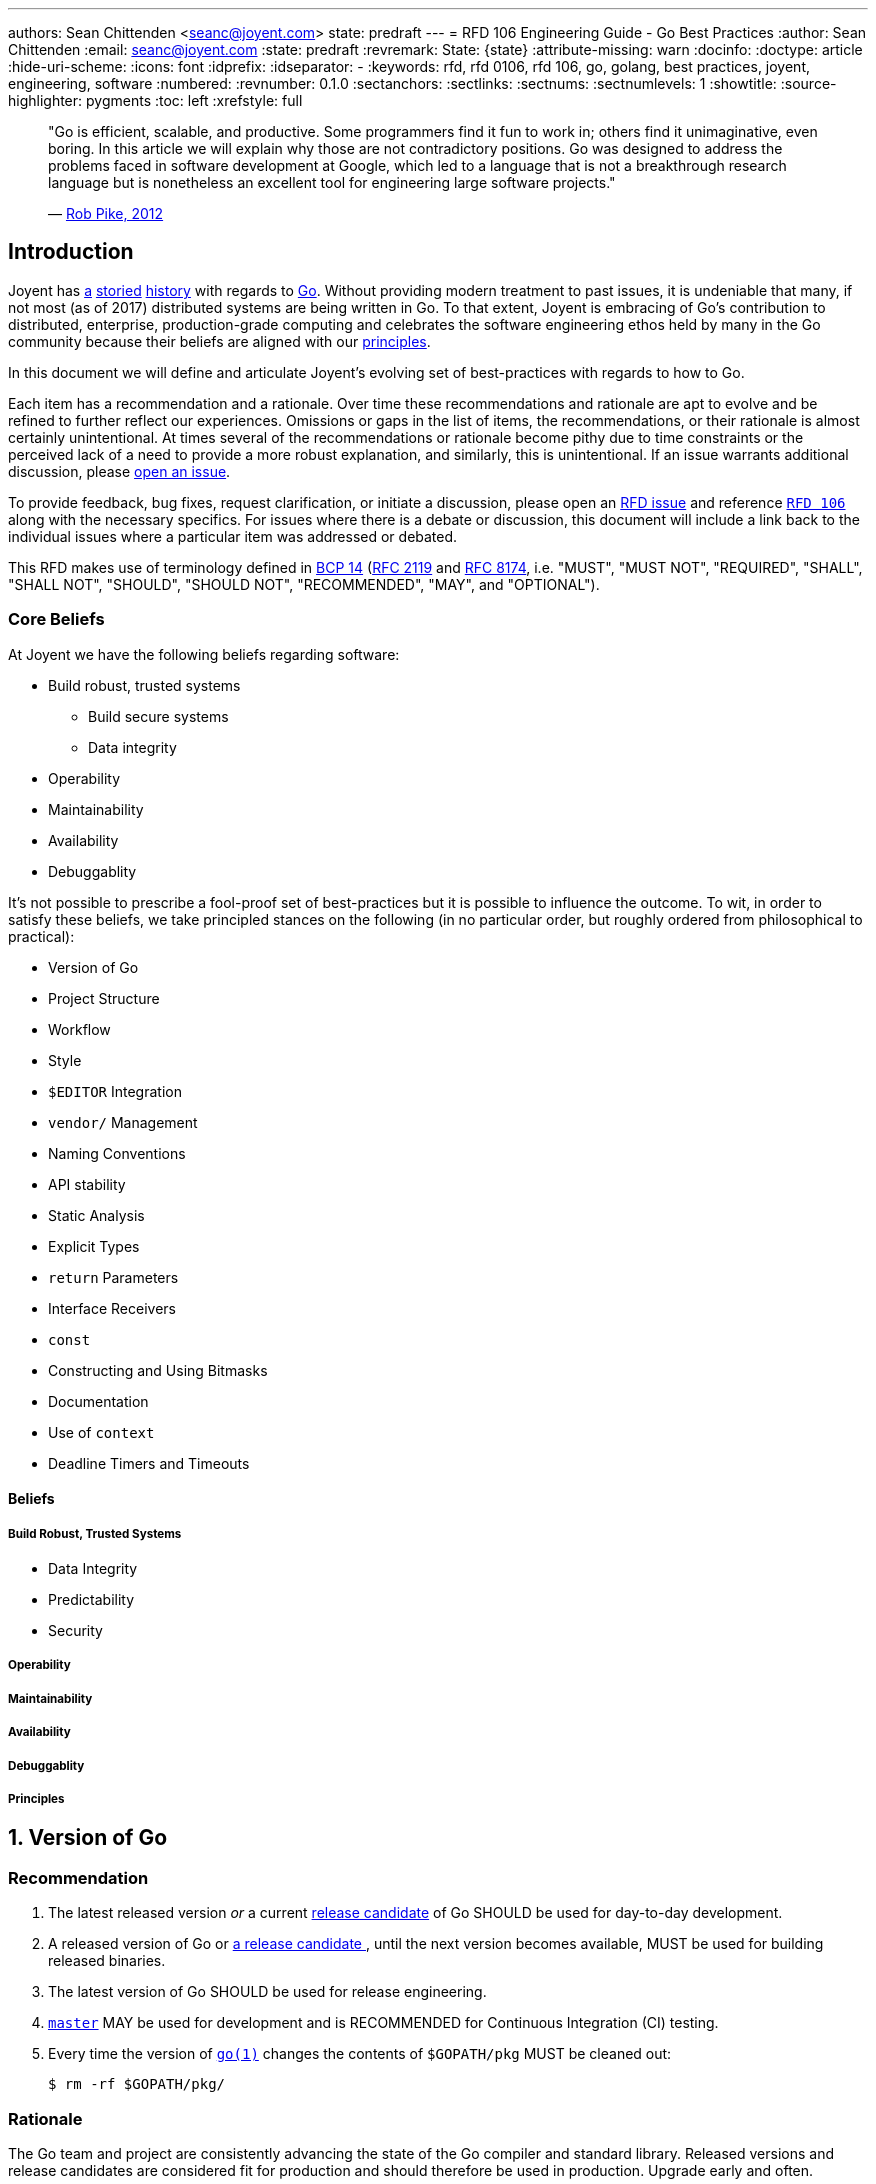 ---
authors: Sean Chittenden <seanc@joyent.com>
state: predraft
---
= RFD 106 Engineering Guide - Go Best Practices
:author: Sean Chittenden
:email: seanc@joyent.com
:state: predraft
:revremark: State: {state}
:attribute-missing: warn
:docinfo:
:doctype: article
:hide-uri-scheme:
:icons: font
:idprefix:
:idseparator: -
:keywords: rfd, rfd 0106, rfd 106, go, golang, best practices, joyent, engineering, software
:numbered:
:revnumber: 0.1.0
:sectanchors:
:sectlinks:
:sectnums:
:sectnumlevels: 1
:showtitle:
:source-highlighter: pygments
:toc: left
:xrefstyle: full
ifdef::env-github[]
:tip-caption: :bulb:
:note-caption: :information_source:
:important-caption: :heavy_exclamation_mark:
:caution-caption: :fire:
:warning-caption: :warning:
endif::[]

////
    This Source Code Form is subject to the terms of the Mozilla Public
    License, v. 2.0. If a copy of the MPL was not distributed with this
    file, You can obtain one at http://mozilla.org/MPL/2.0/.

    Copyright 2017 Joyent, Inc.
////

////
BEGIN: reused attributes.

These attributes can be used throughout the document.  In order to create a
monospace link, the attribute must be wrapped in backticks (e.g. `{gofmt-1}`).

NOTE(seanc@): If a future reviewer figures out a better way of doing this so
that the monospace formatting can be encoded at the attribute definition, please
let me know how to do this.  Ideally it would be possible to do something like:

  :gofmt-1: {gofmt-1-url}[`{gofmt-1-name}`]

and the caller, {gofmt-1}, wouldn't need to be wrapped in backticks.
////

:dep-1-url: https://github.com/golang/dep
:dep-1-name: dep(1)
:dep-1: {dep-1-url}[{dep-1-name}]
:go-1-url: https://golang.org/cmd/go/
:go-1: {go-1-url}[go(1)]
:godoc-1-url: https://golang.org/cmd/godoc/
:godoc-1-name: godoc(1)
:godoc-1: {godoc-1-url}[{godoc-1-name}]
:gofmt-1-url: https://golang.org/cmd/gofmt/
:gofmt-1-name: gofmt(1)
:gofmt-1: {gofmt-1-url}[{gofmt-1-name}]
:goimports-1-url: https://godoc.org/golang.org/x/tools/cmd/goimports
:goimports-1-name: goimports(1)
:goimports-1: {goimports-1-url}[{goimports-1-name}]
:gometalinter-1-name: gometalinter(1)
:gometalinter-1-url: https://github.com/alecthomas/gometalinter
:gometalinter-1: {gometalinter-1-url}[{gometalinter-1-name}]
:gomvpkg-1-name: gomvpkg(1)
:gomvpkg-1-url: https://godoc.org/golang.org/x/tools/cmd/gomvpkg
:gomvpkg-1: {gomvpkg-1-url}[{gomvpkg-1-name}]
:gorename-1-name: gorename(1)
:gorename-1-url: https://godoc.org/golang.org/x/tools/cmd/gorename
:gorename-1: {gorename-1-url}[{gorename-1-name}]
:go-lang-url: https://golang.org/[Go]
:go-lang: {go-lang-url}[Go]
:grpc-name: gRPC
:grpc-url: https://grpc.io/
:grpc: {grpc-url}[{grpc-name}]
:guru-using-url: https://golang.org/s/using-guru
:guru-1-url: https://golang.org/x/tools/cmd/guru
:guru-1-name: guru(1)
:guru-1: {guru-1-url}[{guru-1-name}]

////
END: reused attributes
////

:sectnums!:

________________________________________________________________________________
"Go is efficient, scalable, and productive. Some programmers find it fun to work
in; others find it unimaginative, even boring. In this article we will explain
why those are not contradictory positions. Go was designed to address the
problems faced in software development at Google, which led to a language that
is not a breakthrough research language but is nonetheless an excellent tool for
engineering large software projects."

— https://talks.golang.org/2012/splash.article[Rob Pike, 2012]
________________________________________________________________________________

[[introduction]]
== Introduction

Joyent has http://dtrace.org/blogs/wesolows/2014/12/29/fin/[a]
http://dtrace.org/blogs/wesolows/2014/12/29/golang-is-trash/[storied]
https://golang.org/pkg/net/#hdr-Name_Resolution[history] with regards to
https://github.com/golang/go/issues/20603[Go]. Without providing modern
treatment to past issues, it is undeniable that many, if not most (as of
2017) distributed systems are being written in Go. To that extent,
Joyent is embracing of Go's contribution to distributed, enterprise,
production-grade computing and celebrates the software engineering ethos held by
many in the Go community because their beliefs are aligned with our
https://gist.github.com/davepacheco/1878bad488053093348d9ec9967f5b06[principles].

In this document we will define and articulate Joyent's evolving set of
best-practices with regards to how to Go.

Each item has a recommendation and a rationale.  Over time these recommendations
and rationale are apt to evolve and be refined to further reflect our
experiences.  Omissions or gaps in the list of items, the recommendations, or
their rationale is almost certainly unintentional.  At times several of the
recommendations or rationale become pithy due to time constraints or the
perceived lack of a need to provide a more robust explanation, and similarly,
this is unintentional.  If an issue warrants additional discussion, please
<<contributing,open an issue>>.

[[contributing]]To provide feedback, bug fixes, request clarification, or
initiate a discussion, please open an
https://github.com/joyent/rfd/issues/new[RFD issue] and reference
https://github.com/joyent/rfd/tree/master/rfd/0106[`RFD 106`] along with the
necessary specifics.  For issues where there is a debate or discussion, this
document will include a link back to the individual issues where a particular
item was addressed or debated.

This RFD makes use of terminology defined in
https://www.rfc-editor.org/info/bcp14[BCP 14]
(https://www.rfc-editor.org/rfc/rfc2119.txt[RFC 2119] and
https://www.rfc-editor.org/rfc/rfc8174.txt[RFC 8174],
i.e.  "MUST", "MUST NOT", "REQUIRED", "SHALL", "SHALL NOT", "SHOULD", "SHOULD
NOT", "RECOMMENDED", "MAY", and "OPTIONAL").

[[core-beliefs]]
=== Core Beliefs

At Joyent we have the following beliefs regarding software:

* Build robust, trusted systems
** Build secure systems
** Data integrity
* Operability
* Maintainability
* Availability
* Debuggablity

////
Add a blurb on Go's (alpha-sorted list):
* Aproachability
* Availability
* Compatibility
* Debugability
* Expressiveness
* Extensibility
* Interoperability
* Integrity
* Operability
* Maintainability
* Performance
* Portability
* Robustness
* Security
* Stability
* Velocity
////

It's not possible to prescribe a fool-proof set of best-practices but it is
possible to influence the outcome. To wit, in order to satisfy these beliefs, we
take principled stances on the following (in no particular order, but roughly
ordered from philosophical to practical):

* Version of Go
* Project Structure
* Workflow
* Style
* `$EDITOR` Integration
* `vendor/` Management
* Naming Conventions
* API stability
* Static Analysis
* Explicit Types
* `return` Parameters
* Interface Receivers
* `const`
* Constructing and Using Bitmasks
* Documentation
* Use of `context`
* Deadline Timers and Timeouts

////
NOTE: the following haven't been written yet but are on the agenda to
write. Feel free to request more.

 * Error Handling
 * Logging
 * Testing
 * ``defer``
 * Transactions
 * CLI flags and arg parsing
 * Environment variables
 * Tracing
 * Metrics
 * Cluster Schedulers
 * 12-Factor Applications
 * Secrets and Secrets Management
 * ``map`` and ``array`` Initialization
 * Immutable Applications
 * Mutexes
 * ``sync.Atomic``
 * Use of ``interface{}``
 * Type Assertions
 * Behavior vs Data (``interface`` vs ``interface{}``)
 * Build Tags
 * IO
 * TLS
 * gRPC
 * JSON Handling
 * JSON and JSON5
   is ezjson case sensitive?
 * PostgreSQL
 * Using external software
   * License check
   * Read the documentation (e.g. == vs .Equal())
 * pprof
 * Agent
 * Use of verbs when calling Formatters
 * Object Composition
 * Thread Worker Pools
 * Appropriate use of ``chan``
 * Use of `cgo`
 * Use of Go tooling
 * Productivity
 * Recommended Reading and References
////

[[beliefs]]
==== Beliefs

[[build-robust-trusted-systems]]
===== Build Robust, Trusted Systems

* Data Integrity
* Predictability
* Security

[[operability]]
===== Operability

[[maintainability]]
===== Maintainability

[[availability]]
===== Availability

[[debuggablity]]
===== Debuggablity

[[principles]]
===== Principles

:sectnums:

[[version-of-go,reftext=go-version]]
== Version of Go

[discrete]
=== Recommendation

1. The latest released version _or_ a current
   https://twitter.com/bradfitz/status/889898218573766656[release candidate] of
   Go SHOULD be used for day-to-day development.
2. A released version of Go or https://www.youtube.com/watch?v=OuT8YYAOOVI[a
   release candidate ], until the next version becomes available, MUST be used
   for building released binaries.
3. The latest version of Go SHOULD be used for release engineering.
4. https://github.com/golang/go/tree/master[`master`] MAY be used for
   development and is RECOMMENDED for ((Continuous Integration)) (CI) testing.
5. Every time the version of `{go-1}` changes the contents of `$GOPATH/pkg` MUST
   be cleaned out:
+
[source,shell]
----
$ rm -rf $GOPATH/pkg/
----

[discrete]
=== Rationale

The Go team and project are consistently advancing the state of the Go compiler
and standard library.  Released versions and release candidates are considered
fit for production and should therefore be used in production.  Upgrade early
and often.

When release candidates are available, they should be used until the next
finalized release is made available.

The Go team and contributors have a good track record of advancing the state of
the compiler in terms of stability and performance.  Tendencies toward risk
aversion frequently have a higher cost (e.g. security, correctness, performance,
or stability) than absorbing the cost of any incremental upgrade.

Use of https://github.com/golang/go/tree/master[`master`] is not peril free,
however it is good way of staying current and doesn't cause much grief during
development, but frequently does improve both correctness and quality.

The version of `{go-1}` is tightly coupled to the cached object files in
`$GOPATH/pkg` and there is no stability contract.  Cleaning out `$GOPATH/pkg`
periodically is an ounce of prevention whose tiny cost is worth more than the
pound of debugging.footnoteref:[gopath-tmp,While not an official recommendation,
one could easily be forgiven for symlinking `$GOPATH/pkg` to someplace in `/tmp/`
in order to take advantage of the automatic pruning of old `.a` files that
happens periodically and after every reboot on many *NIX platforms (including
macOS).]

[[project-structure,reftext=project-structure]]
Project Structure
-----------------

[discrete]
=== Recommendation

1. `$GOPATH` SHOULD be set to `$HOME/go` and SHOULD be incorporated into your
   shell's environment.
2. All development SHOULD be done within `$GOPATH/src`.
3. `$GOPATH/bin` SHOULD be part of `PATH` and before `/usr/local` or
   `/opt/local` (i.e. before system or package manager managed binaries).
+
-------------------------------
$ export GOPATH=$HOME/go
$ export PATH=$GOPATH/bin:$PATH
-------------------------------
4. Where appropriate, it is RECOMMENDED to make use of monolithic repositories
   (mono-repo).
5. Publicly consumable libraries or programs SHOULD be pushed to a distinct
   canonical public location and automatically synchronized to the internal
   codebase.

[discrete]
=== Rationale

Starting in Go 1.8, `{go-1}` defaulted to `$HOME/go` as its default `GOPATH`.  It
is not strictly necessary to set `GOPATH`, however it is still advised to make
this implicit default explicit.
https://github.com/mailru/easyjson/pull/132[Many] tools or pieces of software
test for the environment variable `GOPATH` instead of using using `go env
GOPATH`.

In Go 1.8, the Go project defaulted to `$HOME/go` as the default value for
`$GOPATH`. Use of one-workspace per project is counter-productive and
establishes a workflow that is orthogonal to the ethos of the prevailing Go
ecosystem. This isn't to say there are times where this is necessary
(i.e. clean-room verification or maintenance of `vendor/`), but the default
practice SHOULD be to work inside of a single `$GOPATH` workspace
footnote:[Tools similar to https://bazel.build/[bazel] could influence this
recommendation in the future however there are no plans to augment the workflow
presented by the `{go-1}` tool.].

Go's tooling makes it especially productive to move all libraries and programs
into the same codebase so that refactoring can commence in atomic units of
work. In particular, making sweeping changes via `{gofmt-1}` `-r` is easy to
accomplish in a single repository and commit. Breaking apart individual
libraries into discrete repositories fragments the codebase with no isolation
guarantees that Version Control System (VCS) doesn't already provide. Contrast
that with having all libraries and programs in the same codebase, it is now
possible to move the entire codebase forward in an atomic transaction
footnote:[Monorepos can be justified by either their productivity gains, by
https://en.wikipedia.org/wiki/Parkinson%27s_law[Parkinson's law], or by blurring
blurring the natural organizational lines stemming from
https://en.wikipedia.org/wiki/Conway%27s_law[Conway's law] by embracing the
egalitarian nature of software.]. Additional arguments in support of monorepos
include:

* https://npf.io/2017/03/3.5yrs-500k-lines-of-go/[3.5 Years, 500k Lines
of Go (Part 1)]
* https://blog.gopheracademy.com/advent-2015/go-in-a-monorepo/[Go in a
Monorepo]
* https://hackernoon.com/basic-monorepo-design-in-go-e9ba1cb8e4e6[Basic
Project Design in Go]
*
https://medium.com/wattpad-engineering/building-and-testing-go-apps-monorepo-speed-9e9ca4978e19[Building
and testing Go apps + monorepo + speed]
*
https://medium.com/@LucasVieiraDev/dependencies-in-golang-projects-f46a11fef832[Dependencies
in Golang projects]
* http://pliutau.com/pros_and_cons_golang_in_monorepo/[Pros and Cons:
Golang in a Monorepo]

Publicly reusable components, however, SHOULD be discretely usable.

[[workflow,reftext=workflow]]
Workflow
--------

[discrete]
=== Recommendation

Engineer workflow changes based on whether or not you have write-privileges to
the target repository.

[[workflow-github-like]]

If you HAVE write access to a repository and it is Github-like:

1. Checkout the repository:
+
[source,shell]
-------------------------------------------
$ go get -d my.git.server/my_org/my_project
-------------------------------------------
2. Create a branch for your change:
+
[source,shell]
------------------------------------------------
$ cd $GOPATH/src/my.git.server/my_org/my_project
$ git checkout -b my-branch-name
------------------------------------------------
3. Commit your change(s):
+
[source,shell]
------------
$ git commit
------------
4. Push your change to `origin`:
+
[source,shell]
-----------------------------------
$ git push -u origin my-branch-name
-----------------------------------
5. Submit a Pull Request (PR).
6. You SHOULD obtain a review. For all changes deemed to be trivial this is not
   necessary, however the change MUST be made through a PR in order to to aid in
   a quick backout commit.
7. Automated regression tests MUST complete and pass.
8. If the velocity of change for the repository is low enough, a `CHANGELOG`
   entry for the project SHOULD be committed to the PR as the final step before
   merging the PR. If the velocity of the repository is too high, the
   `CHANGELOG` entry for the project MAY be added after the PR has been merged.
9. Merge the PR. If the history of the PR is messy with unhelpful commits
   (e.g. "fix typo", "update test"), perform a squash merge with a detailed,
   high-quality commit message that has been approved by the rest of the
   team. Detail that can't be expressed in the commit message should be outlined
   in code comments.
10. Pull the latest changes:
+
-----------------------------------------------
$ git checkout master && git pull origin master
-----------------------------------------------
11. Delete your local branch:
+
------------------------------
$ git branch -d my-branch-name
------------------------------
12. Delete your branch from the server (e.g. `my-branch-name`).

[[workflow-github-like-fork]]

If you do NOT HAVE write access to a repository the workflow is largely the same
except you MUST create a fork of the repository:

1. Checkout the original repository:
+
[source,shell]
----------------------------------------------
$ go get -d -v my.git.server/my_org/my_project
----------------------------------------------
2. Fork the upstream repository to your individual user account.
3. Add the remote for your repository:
+
[source,shell]
----------------------------------------------------
$ cd $GOPATH/src/my.git.server/my_org/my_project
$ git remote add me my.git.server/my_user/my_project
----------------------------------------------------
4. Create a branch for your change:
+
[source,shell]
--------------------------------
$ git checkout -b my-branch-name
--------------------------------
5. Commit your change(s)
6. Push your change to `me`:
+
[source,shell]
-------------------------------
$ git push -u me my-branch-name
-------------------------------
7. A `CHANGELOG` entry SHOULD be incorporated into the PR unless the upstream
   project will write the `CHANGELOG` entry for you.
8. Submit a Pull Request (PR).
9. Wait for the upstream provider to merge your PR.
10. Pull the latest changes:
+
[source,shell]
------------------------
$ git checkout master
$ git pull origin master
------------------------
11. Delete your local branch:
+
[source,shell]
------------------------------
$ git branch -d my-branch-name
------------------------------

[[workflow-package-path]]
[IMPORTANT]
====
Work MUST be completed within the same directory as the upstream source and not
the path to your fork of an upstream module (i.e.  CORRECT:
`$GOPATH/src/my.git.server/upstream_org/my_project` WRONG:
`$GOPATH/src/my.git.server/my_user/my_project`).  Instead use the path of your
upstream source, but use a different `git remote` URL.
====

[[workflow-gerrit]]

If you HAVE write access to a repository and it is Gerrit:

1. Checkout the repository:
+
[source,shell]
-----------------------------------------------------------------------
$ git clone --origin gerrit https://my.git.server/my_org/my_project.git
-----------------------------------------------------------------------
2. Create a branch for your change:
+
[source,shell]
--------------------------------
$ git checkout -b my-branch-name
--------------------------------
3. Commit your change(s):
+
[source,shell]
------------
$ git commit
------------
4. Push your change to `origin`:
+
[source,shell]
--------------------------------------
$ git push gerrit HEAD:refs/for/master
--------------------------------------
5. You MUST obtain a review.
6. Automated regression tests MUST complete and pass.
7. A `CHANGELOG` entry MUST be committed to the PR as the final step before
   merging the PR.
8. Merge the PR. If the history of the PR is messy with unhelpful commits
   (e.g. "fix typo", "update test"), perform a squash merge with a detailed,
   high-quality commit message that has been approved by the rest of the
   team. Detail that can't be expressed in the commit message should be
   outlined in code comments.
9. Pull the latest changes:
+
[source,shell]
------------------------
$ git checkout master
$ git pull origin master
------------------------
10. Delete your local branch:
+
[source,shell]
------------------------------
$ git branch -d my-branch-name
------------------------------

[[style,reftext=style]]
Style
-----

[discrete]
=== Recommendation

1. All code MUST pass through `{gofmt-1}`. `{gofmt-1}` SHOULD be executed with
   the `-s` flag.
2. Lines SHOULD wrap at 80 characters.

[discrete]
=== Rationale

The particular brand of https://blog.golang.org/go-fmt-your-code[tribal fascism
that extends from `{gofmt-1-name}`] increases the overall productivity of the
entire Go community by creating a single dialect of Go that is universal across
projects, teams, and organizations. Being able to drop into any arbitrary Go
project, regardless of the copyright, and be able to understand the codebase
quickly is a universal boon.

The only observable consequence to adhering to `{gofmt-1}`'s set of style norms
is the cost of shedding the sentimental attachment to a preference for "my way
of doing things". Developing a personal or project-wide coding style takes
discipline to adhere to, an understanding of the style guide's rules (including
their rationale), and an eagle-eye to enforce. Investment in such skills and the
pride attached to that skill-set is near-zero in the Go community. Shedding
personal preference - justified or not - in favor of a prescribed doctrine is a
tangible hurdle to overcome.

[NOTE]
====
The computing industry has been well served by project-wide style
guidelines in part because this created a sufficiently high barrier to entry
which acted as a litmus-test to ensure tribal norms were understood and
communicated to new members of the tribe. With many of the original industrial
programming languages being riddled with undefined behavior (e.g. C or C++),
style guides helped communities of engineers ship more reliable code and with
fewer bugs because project-wide idioms had a tendency to be put in place for a
reason.

Even before `{go-1}` adopted `{gofmt-1}` to enforce Go's single-style guideline,
`ident(1)` existed as a crude tool for enforcing style (crude to the point that
`ident(1)` was eschewed because it was unable to perform at the levels required
for a developer tool). In no way should `clang-format(1)` or `clang-tidy(1)` be
lumped into the same league of correctness as `ident(1)` because
`clang-format(1)` and `clang-tidy(1)` footnote:[`clang-format(1)` SHOULD be
considered for C and C++ codebases alike.
https://www.youtube.com/watch?v=s7JmdCfI__c[clang-format - Automatic formatting
for CXX] and https://www.youtube.com/watch?v=cX_GhJ6BuWI&t=1605[code::dive 2016
conference – Chandler Carruth – Making CXX easier, faster and safer (part 1)].
] recreate the AST before rewriting code (vs the brute-force text-level
tokenization performed by most `ident(1)` implementations).



The value and merit of individual or project preferences with regards to the
artistry stemming from style guides has been eclipsed by the value generated
from participating in the open, code-sharing world of the Go Open Source
ecosystem. Go came into the world with a lack of legacy, fragmentation, or
tribalism and has largely remained an unfragmented community in large part due
to its fungability of both Go developers and code that can be readily shared
across either projects or organizations.
====

`{gofmt-1}` SHOULD be used in place of the `{go-1}` tool's `fmt` command
because:

1. `{gofmt-1}` supports the `-s` flag to
   https://golang.org/cmd/gofmt/#hdr-The_simplify_command[simplify code where
   possible].
2. `go fmt` calls `{gofmt-1}`:
   https://github.com/golang/go/blob/af2ac47/src/cmd/go/internal/fmtcmd/fmt.go#L42-L71[src/cmd/go/internal/fmtcmd/fmt.go
   L42-L71]
3. `{gofmt-1}` supports programmatic rewriting of the code base via the `-r`
   flag.
4. Code SHOULD be fungible. Go's simple syntax, emphasis on readability, and
   "side-effect"-free code largely make this a reality.

Additional rationale is included in
https://talks.golang.org/2015/gofmt-en.slide[Robert Griesemer's talk on The
Cultural Evolution of gofmt].

[[developer-tools]]
== Developer Tools

[discrete]
=== Recommendation

The following tools are RECOMMENDED for development:

1. `{goimports-1}`:
+
[source,shell]
----
$ go get -u golang.org/x/tools/cmd/goimports
----
2. `{guru-1}`:
+
[source,shell]
----
$ go get -u golang.org/x/tools/cmd/guru
----
3. `{godoc-1}`:
+
[source,shell]
----
$ go get -u golang.org/x/tools/cmd/godoc
----
4. `{gorename-1}`:
+
[source,shell]
----
$ go get -u golang.org/x/tools/cmd/gorename
----
5. `{gomvpkg-1}`:
+
[source,shell]
----
$ go get -u golang.org/x/tools/cmd/gomvpkg
----

[discrete]
=== Rationale

[discrete]
==== `{goimports-1-name}`

Manually maintaining https://golang.org/ref/spec#Import_declarations[`import`
declarations] is a tedious waste of time.  `{goimports-1}` gets this right 99% of
the time and increases productivity significantly once integrated into your
`$EDITOR`.  `{goimports-1}` does periodically get the package wrong when there
is ambiguity, but with a nudge in the right direction it doesn't go off the
rails again for a particular source file.

[discrete,]
==== `{guru-1-name}` [[guru-rationale]]

`{guru-1}` SHOULD be integrated into your `$EDITOR` because it enables quick,
authoritative traversal of codebases.  `{guru-1}` is a huge productivity bump
and can't have enough good things said about it.  Watch
https://www.youtube.com/watch?v=ak97oH0D6fI[Navigating Unfamiliar Code with the
Go Guru] and read {guru-using-url}[Using Go Guru: an editor-integrated tool for
navigating Go code].  Spiritually `{guru-1}` could probably attribute a material
portion of its inspiration with https://en.wikipedia.org/wiki/Ctags[`ctags(1)`],
 https://en.wikipedia.org/wiki/Cscope[`cscope(1)`], and
 https://en.wikipedia.org/wiki/LXR_Cross_Referencer[LXR], however `{guru-1}` is
much more sophisticated.

The list of ``{guru-1}``s functionality includes (as of July 2017, and taken
from {guru-1-url}):

.Identifier Queries
`what`::
+
[quote]
____
The `what` query describes the current source position as rapidly as possible.
It is not intended to be invoked directly by the user, but it allows editors to
provide immediate feedback in the UI whenever the cursor position changes.  It
can be used to highlight all identifiers that are equivalent to current one.
____
`definition`::
+
[quote]
____
The `definition` query finds the declaration of the selected identifier.  In
some editors, it may jump the cursor directly to that location.
____
`referrers`::
+
[quote]
____
The `referrers` query finds references to the selected identifier, scanning all
necessary packages within the workspace.
____
`freevars`::
+
[quote]
____
The `freevars` query enumerates the free variables of the selection.  "Free
variables" is a technical term meaning the set of variables that are referenced
but not defined within the selection, or loosely speaking, its inputs.
____

.Type Queries
`describe`::
+
[quote]
____
The `describe` query shows various properties of the selected syntax: its
syntactic kind, the type of an expression, the value of a constant expression,
the size, alignment, method set, and interfaces of a type, the declaration of an
identifier, and so on.  You may `describe` almost any piece of syntax, and
`{guru-1}` will print all the useful information it can.
____
`implements`::
+
[quote]
____
The `implements` query shows interfaces that are implemented by the selected
type and, if the selected type is itself an interface, the set of concrete types
that implement it.  An implements query on a value reports the same information
about the expression’s type.  An `implements` query on a method shows the set of
abstract or concrete methods that are related to it.
____

.Call Graph Queries
`callees`::
+
[quote]
____
The `callees` query shows the possible call targets of the selected function
call site.  The cursor or selection must be within a function call expression;
the selection need not be exact.
____
`callers`::
+
[quote]
____
The `callers` query shows the possible callers of the function containing the
selection.
____
`callstack`::
+
[quote]
____
The callstack query shows an arbitrary path from the root of the call graph to
the function containing the selection.  This may be useful to understand how the
function is reached in a given program.
____

.Alias Queries
`pointsto`::
+
[quote]
____
The `pointsto` query shows the set of possible objects to which a pointer may
point.  It also works for other reference types, like slices, functions, maps,
and channels.
____
`whicherrs`::
+
[quote]
____
The `whicherrs` query reports the set of possible constants, global variables,
and concrete types that may appear in a value of type error.  This information
may be useful when handling errors to ensure all the important cases have been
dealt with.
____
`peers`::
+
[quote]
____
The `peers` query shows the set of possible sends/receives on the channel
operand of the selected send or receive operation; the selection must be a `+++<-+++`
token.
____

[discrete]
==== `{godoc-1-name}`

`{godoc-1}` SHOULD be installed in order to have quick access to formatted
documentation.  Before committing a new body of work, the documentation for the
package should be inspected.  A strong cofactor in determining the reusable
value of software is its documentation (see also:
https://en.wikipedia.org/wiki/Network_effect[network effect]).

[discrete]
==== `{gorename-1-name}` and `{gomvpkg-1-name}`

`{gorename-1}` SHOULD be used for renaming package, function, and method members
(i.e. `const`, `func`, `var`, and `type`).

While less commonly needed, `{gomvpkg-1}` SHOULD be used when moving packages
around because it updates the necessary `import` declarations in a given scope.


[[editor-integration]]
== `$EDITOR` Integration

[discrete]
=== Recommendation [[editor-integration-recommendation]]

This section is NOT making a recommendation regarding any particular
`$EDITOR`.footnote:[See https://www.xkcd.com/378/[Real Programmers]
https://xkcd.com/1823/[Hottest Editors]] This section is, however making a
strong recommendation that your `$EDITOR` include the following interrogations in
order to aid in maximal productivity:

1. `{goimports-1}` is SHOULD be added as a save hook. `$EDITOR` instructions are
   found at: https://godoc.org/golang.org/x/tools/cmd/goimports[].
2. `{guru-1}` SHOULD be integrated into your `$EDITOR` as a plugin. Binding
   "jump-to-definition" to an easy-to-access keybinding is strongly
   RECOMMENDED. Instructions can be found at
   {guru-using-url}[{guru-using-url}].  See <<guru-rationale,`{guru-1-name}`
   rationale>>.
3. `{gorename-1}` SHOULD be integrated into your `$EDITOR` as a plugin
   (instructions for
   https://github.com/dominikh/go-mode.el/blob/master/go-rename.el#L13-L17[emacs],
   https://github.com/fatih/vim-go[vim]).

Specific editor integrations (alphabetically sorted):

* `emacs` users SHOULD look at
  https://github.com/dominikh/go-mode.el[go-mode.el] and MAY OPTIONALLY
  investigate integrating https://github.com/nsf/gocode[gocode].  With
  `{guru-1}` installed, enabling `go-guru-hl-identifier-mode` is RECOMMENDED
  when navigating code.
* `JetBrains` users SHOULD look at https://www.jetbrains.com/go/[Gogland].
* `vim` users SHOULD look at https://github.com/fatih/vim-go[vim-go] and MAY
  OPTIONALLY investigate integrating https://github.com/nsf/gocode[gocode].

[discrete]
=== Rationale [[editor-integration-rationale]]

`$EDITOR` preferences and configuration is an intensely personal subject.
Integrating `gofmt -s -w $FILE` may be a benefit to your individual workflow.
Some people who use `emacs` really like
https://github.com/dougm/goflymake[`flymake` or `flycheck`] or
`go-guru-hl-identifier-mode`, whereas others don't like the extra background CPU
they incur.  The list above is both lightweight and common.  Additional
<<contributing,suggestions or tips to improve `$EDITOR` productivity are
welcome>>.

[[vendor-management]]
`vendor/` Management
--------------------

[discrete]
=== Recommendation

1. Forked and cached libraries in https://docs.google.com/document/d/1Bz5-UB7g2uPBdOx-rw5t9MxJwkfpx90cqG9AFL0JAYo/edit#![`vendor/`] MUST be managed via the `{dep-1}` tool:
+
[source,shell]
----
$ go get -u github.com/golang/dep/cmd/dep   // <1>
$ dep status                                // <2>
$ dep ensure                                // <3>
$ dep ensure -update                        // <4>
$ dep init                                  // <5>
----
<1> Install `{dep-1}`
<2> {dep-1-url}#checking-the-status-of-dependencies[Checking the status of dependencies]
<3> {dep-1-url}#usage[`ensure`, the main subcommand]
<4> {dep-1-url}#updating-dependencies[Update Dependencies]
<5> {dep-1-url}#setup[`dep(1)` Setup]
2. In a monorepo, whomever wants to update the bits in `vendor/` and
   `Gopkg.lock` MAY update the version, however they MUST:
.. take responsibility for making the change (and updating code as necessary).
.. testing the change.
.. communicate the change with consumers of the library.
.. receive approval from teams receiving the update.
3. `Gopkg.toml` SHOULD NOT lock a version to a specific version without reason.
   Valid reasons include:
.. Upstream did in-fact change something that requires local attention *and* the
cost of fixing the change locally is currently too high.
.. Upstream did in-fact commit something that is materially broken and the cost
of fixing the bug upstream is too high.
4. Release CI runs MUST use the version specified in `Gopkg.lock`.
5. Non-release CI SHOULD be able to report vendor drift via `dep status`.  If
   the CI environment is safely isolated to the extent that you're willing to
   run uninspected code from upstream, `dep ensure -update` SHOULD be run and
   report breakage caused by upstream changes.
6. `vendor/` and `Gopkg.lock` SHOULD be updated regularly in order to prevent
   forklift upgrades.
7. https://github.com/golang/dep/blob/master/docs/FAQ.md#what-is-the-difference-between-gopkgtoml-the-manifest-and-gopkglock-the-lock[Understanding
   the difference between the `Gopkg.toml` and `Gopkg.lock` files] is REQUIRED.


[discrete]
=== Rationale

As of Gophercon 2017, https://www.youtube.com/watch?v=5LtMb090AZI[`{dep-1-name}`
is on track to becoming the community defacto `vendor/` management tool] (this
is also on track according to their
https://github.com/golang/dep/wiki/Roadmap[roadmap]). If a project is using
either https://github.com/tools/godep[`godep(1)`] or
https://github.com/kardianos/govendor[`govendor(1)`], please make plans to
upgrade to `{dep-1}`.

See also https://github.com/golang/dep/issues/281[] and the
https://github.com/golang/dep/blob/master/docs/FAQ.md[`{dep-1-name}`
FAQ]. https://github.com/golang/dep/blob/master/docs/Gopkg.toml.md[`Gopkg.toml`
documentation] is RECOMMENDED reading, too.

CI automatically updating dependencies in non-release builds provides a
motivation for `vendor/` to more closely track the upstream's most recently
tagged version or `master`.  Tracking more frequent, small changes is less error
prone than large "#yolo updates."

WARNING: Confusingly named, `{dep-1}` is not the same as `godep(1)`.  `{dep-1}`
is the future, not `godep(1)`.

CAUTION: CI systems can only run `dep ensure -update` if the CI systems are
capable of running untrusted, foreign code (or some other compensating control
is in place).

[[naming-conventions]]
Naming Conventions
------------------

[discrete]
=== Recommendations

1. Go software SHOULD conform to the recommendations outlined in the following
   resources:
.. https://blog.golang.org/package-names[Package Names]
.. https://golang.org/doc/effective_go.html#names[Effective Go]
.. https://blog.golang.org/organizing-go-code[Organizing Go Code]
.. https://talks.golang.org/2014/organizeio.slide[Organizing Go Code]
2. Package authors MAY deviate from these conventions IF they have sought
   feedback from engineers who have sufficient experience writing Go libraries.
3. When working with a forked copy of a package, package import paths MUST
   continue to use the canonical, public import path.  See
   <<workflow-package-path,comments in workflow>>.
4. Package aliases SHOULD be used when necessary and there are two libraries
   with the same package name.
5. Programs SHOULD NOT explicitly `import` a package into the current namespace
   (i.e. do not use `import . "lib/math" Sin`).
6. Programs MAY import a package for their side effects using the black
   identifier (i.e. a package's `init()` MUST run). For example:
+
[source,go]
----
import (
  "database/sql"          <1>

  _ "github.com/lib/pq"   <2>
)
----
<1> ``import``s `database/sql`
<2> Invoke's ``github.com/lib/pq``'s `init()` method because it
https://github.com/lib/pq/blob/dd1fe2071026ce53f36a39112e645b4d4f5793a4/conn.go#L44-L46[registers
itself] with the `sql` package.

[discrete]
=== Rationale

Naming is one of the hard things in software. The package semantics of Go help
with this dilemma and minimize the blast-radius of poorly chosen names.  With
tools like `{guru-1}` commonly in use, the practice of encoding extraneous type
and package information into variable names is non-idiomatic and frowned upon.
https://github.com/joyent/triton-go/pull/19#issuecomment-308860337[The burden
for good naming and exported functions falls on library authors].

[[api-stability]]
API Stability
-------------

[discrete]
=== Recommendation

1. APIs within a single project SHOULD use tightly-coupled function signatures.
2. Refactoring APIs within a single project SHOULD use ``{gofmt-1}``'s `-r` flag
   to migrate function signatures.
3. External APIs that are loosely coupled across projects AND potentially
   unstable SHOULD use `struct` inputs. For example:
+
[source,go]
--------------------------------
package mypkg
struct MyFuncInputs {
  ArgA string
  ArgB int
  ArgC bool
}
func MyFunc(args MyFuncInputs) {
  // ...
}
--------------------------------
+
on the caller's side:
+
[source,go]
-------------------------
mypkg.MyFunc(MyFuncInput{
  ArgA: "foo",
  ArgB: 0xba72,
  Argc: true,
})
-------------------------
4. Required arguments SHOULD be extracted from the input struct.
5. Optional arguments or parameters that are subject to change by the authors of
   the library SHOULD be included in the input struct in order to provide loose
   coupling between the library and its consumers.
6. Where input arguments are not reused across API calls, use of
   stack-initialized (e.g. `MyFuncInput{}`) input structs SHOULD be used (vs
   heap initialized, e.g. `&MyFuncInput{}`).

[discrete]
=== Rationale

Tightly coupled interfaces within the same project SHOULD be treated as local
where possible. The onus for maintaining the API MUST be on the author changing
the function signature. Tools that programmatically rewrite the codebase SHOULD
be employed to make the change. The entire change SHOULD be merged as a single
operation.  Sweeping mechanical changes SHOULD be committed independent of
either functional or behavioral changes.

External APIs that are loosely coupled where consumers of a library are apt to
not update all of their call sites need to acknowledge that it is a maintenance
cost to enforce tight coupling between a project and an external library. Use of
`struct` input arguments allows:

1. library maintainer to advance the functionality of their library
   independently
2. consumers of the library to update without fear of breaking their API

[NOTE]
====
This recommendation stems from the following hypothetical:

Imagine a function signature is:

[source,go]
----
func MyFunc(a string, b int) { /* ... */ }
----

and the authors of `MyFunc()` decide the function signature needs to be updated
to:

[source,go]
----
func MyFunc(a string, b int, c bool) { /* ... */ }
----

All consumers of `MyFunc()` must update to the new signature.  In some cases
this compile-time breakage may be desirable in order for ``MyFunc()``'s authors
to communicate a breaking change or semantic change that requires some level of
understanding by the consumer. In other cases, the authors of `MyFunc()` may
have added new functionality without changing the semantic meaning of the
contract API. In the latter case, adding functionality to `MyFunc()` requires
source-code level API flexibility with a permissive interfaces in order to
minimize the maintenance cost incurred by consumers.

This could be achieved by adding an additional variadic function argument:

[source,go]
----
MyFunc(a string, b int, args ...interface{}) { /* ... */ }
----

but that approach would require runtime checking of the variadic argument,
`args`, and would eschew compile-time safety guarantees (and subsequent
optimizations).  If the consumers of `MyFunc()` span team or organizational
boundaries, it is effectively impossible to force callers to update their
interface to match the new function signature.

This recommendation is to introduce a static function signature with an
"append-only input structure":

[source,go]
----
type MyFuncInputs struct {}
func MyFunc(ctxt context, dnode uint64, MyFuncInputs{}) {
  //
}
----

The function signature for `MyFunc()` can now be effectively frozen and stable
from the perspective of the consumers of the library.  ``MyFunc()``'s new
signature acknowledges that both `ctxt` and `dnode` are required arguments yet
still allows the library author to extend the API in the future by appending
members to the `MyFuncInputs struct`.
====

If an API is performance sensitive, this approach MAY NOT be appropriate. Use of
this technique is an exercise in forethought where the cost of maintenance
burdened by the author is weighed against the runtime performance impact of
passing an optional struct input to a function. It is difficult to imagine the
case where the execution cost of thousands of requests per second would outweigh
the engineering burden of maintaining a frequently updated or loosely coupled
interface that spans repositories.

This technique must adhere to similar rules as those suggested when
https://developers.google.com/protocol-buffers/docs/proto3#updating[updating a
protobuf message type], notably:

* `*Input` struct member names are permanent and MUST NOT change or have their
  meaning altered in a way that changes their contract.
* Obsolete `*Input` struct member names MUST:
  a. be automatically mapped to an updated struct member(s)
  b. ignored (a discouraged practice)
  c. removed thereby explicitly breaking any existing code
  d. never be reused for the life of the interface (and therefore the `*Input`
     struct.
+
A phased approach to evolving a `*Input` struct is an acceptable strategy.

Again, this is a recommended technique for providing stable interfaces where the
runtime and diminished readability has been weighed against the cost of
maintenance (most notably engineering time or runtime breakage).

[[static-analysis]]
Static Analysis
---------------

[discrete]
=== Recommendations

1. Use and integration of "baseline static analysis checks" SHOULD be integrated
   into the CI.
2. An inventory of "optional static analysis checks" is RECOMMENDED but not
   necessary for a second tier of checks to be added to list of suggested static
   analysis checks (e.g. "noisy, but useful" or "mostly accurate, but still
   throws false-positives").

[discrete]
=== Rationale

`reviewdog` stands out as a pragmatic way to
https://medium.com/@haya14busa/reviewdog-a-code-review-dog-who-keeps-your-codebase-healthy-d957c471938b[programmatically
raise the bar of quality within a given Go project] by automatically executing
and providing inline annotations in PRs with the results of baseline checks. If
a particular type of error occurs more than a few times, write a static analysis
check and incorporate it into `reviewdog`.

For offline development, use of `{gometalinter-1}` is RECOMMENDED:

[source,shell]
----
$ go get -u github.com/alecthomas/gometalinter
$ gometalinter --install
----

Regardless of the tool, incorporating a baseline of static analysis of commonly
identified issues frees up reviewers to focus on the content of change versus
the mechanics of the change. Time invested in static analysis checks usually
pays dividends with respect to preventing bugs
(e.g. https://github.com/kyoh86/scopelint[`scopelint`],
https://golang.org/cmd/vet/#hdr-Shadowed_variables[`go tool vet --shadow`],
https://github.com/kisielk/errcheck[`errcheck`],
https://github.com/stripe/safesql[`safesql`],
https://github.com/dominikh/go-tools/tree/master/cmd/staticcheck[`staticcheck`]),
reducing sub-optimal code (e.g.
https://github.com/gordonklaus/ineffassign[`ineffassign`],
https://github.com/mvdan/unparam[`unparam`]), or reducing engineering time
wasted pointing out nits that could be identified consistently by bots
(e.g. https://golang.org/cmd/vet/[`go vet`], https://github.com/walle/lll[`lll`
(long line linter)], https://github.com/client9/misspell[`misspell`]).

Several recommended static analysis checks include (most come from
`{gometalinter-1}`, alphabetically sorted):

* https://github.com/tsenart/deadcode[`deadcode`]
* https://github.com/kisielk/errcheck[`errcheck`]
* https://github.com/golang/lint/golint[`golint`]
* https://honnef.co/go/tools/cmd/gosimple[`gosimple`]
* https://github.com/gordonklaus/ineffassign[`ineffassign`]
* https://github.com/walle/lll[`lll` (Long Line Linter)]
* https://github.com/client9/misspell/cmd/misspell[`misspell`]
* https://github.com/stripe/safesql[`safesql`]
* https://github.com/kyoh86/scopelint[`scopelint`]
* https://honnef.co/go/tools/cmd/staticcheck[`staticcheck`]
* https://github.com/mdempsky/unconvert[`unconvert`]
* https://github.com/mvdan/unparam[`unparam`]
* https://honnef.co/go/tools/cmd/unused[`unused`]
* https://github.com/opennota/check/tree/master/cmd/varcheck[`varcheck`]
* https://golang.org/cmd/vet/[`vet`]

Several optional linters include (alphabetically sorted):

* https://github.com/opennota/check/cmd/aligncheck[`aligncheck`]
* https://github.com/dominikh/go-structlayout[`go-structlayout`]
* https://github.com/jgautheron/goconst[`goconst`]
* https://github.com/opennota/check/cmd/structcheck[`structcheck`]
* https://github.com/jgautheron/usedexports[`usedexports`]

[[explicit-types]]
Explicit Types
--------------

[discrete]
=== Recommendation

1. Explicit types SHOULD be used within a project.
2. Libraries or public APIs MAY export types where it helps readability.
3. Where the meaning or intent of a fundamental type would benefit from explicit
   type checking by the compiler, explicit types SHOULD be used.
4. https://golang.org/ref/spec#Conversions[Type Conversions] SHOULD be deferred
   as long as reasonable.
5. Where explicitly typed variables are employed, the lifecycle of identifiers
   referencing underlying types SHOULD be reduced to the smallest reasonable
   scope possible.
6. Use of `{gorename-1}` to maintain `type` names is RECOMMENDED. The
   RECOMMENDED use of `{gorename-1}` extends to all package, function, and
   method members (i.e. `const`, `func`, `var`, and `type`).

[discrete]
=== Rationale

Go is an https://golang.org/ref/spec#Types[explicitly typed language].  The
compiler does not perform any implicit type conversions of
https://golang.org/ref/spec#Type_identity[named types]. Exported functions,
``interface``s, and ``type``s SHOULD make use of explicit types in order to
enable the compiler to detect and enforce a pacakge's specified type system. It
is NOT RECOMMENDED to deprive the compiler of the necessary type information it
requires in order to prevent developers from incorrectly and abusively
overloading Go's underlying types (e.g.  `string` vs `RandomStringID`, or
`uint64` vs `inode`).

As an example, a `string` SHOULD be thought of as an immutable
https://golang.org/ref/spec#String_types[slice of runes] that is missing its
type information (i.e. a `string` is a container, not a type).

Go's fundamental or underlying types (e.g. `string`, `int*`, `[]byte`) are
containers that crudely answer the question "how is a variable going to be
stored efficiently." Use of underlying types do not answer the question "what
bits are in a given container."
https://golang.org/ref/spec#Type_declarations[Go does not permit any implicit
type conversions of named types].

Go's explicit type system prevents variables backed by the same underlying type
from fraternizing. Use of fundamental types at formal interface boundaries is
discouraged because use of variable names to indicate the intended use of a
variable is only enforced by the reader, not by the compiler. If variable names
are sufficient to guard against variable misues, you MAY rely on variable names
to convey type information.

Where type intent information SHOULD be enforced by the compiler, use of
explicit types is RECOMMENDED. The Go type system is a compile-time cost, not a
runtime cost. Use types.

Examples:

[source,go,numbered]
----
type ID string                // <1>
type ID uint64                // <2>
type CookieID string
type UUID []byte
type Index uint
type Key string
type Value string
type Lookup map[Key]Value
----
<1> `ID` may have started out as a `string`
<2> `ID` could be easily changed to a `uint64` and the consequences easily
observed.  NOTE: this wouldn't compile due to the `ID` identifier being reused
in the same package.

[[return-parameters]]
Return Parameters
-----------------

[discrete]
=== Recommendation

1. When deciding if a function or method should return an argument by value or
   pointer, returning a value SHOULD be your default position except in the
   following situations, in which case it is RECOMMENDED to return a pointer to
   a value:
.. the API contract you want to establish with the caller is to force them
   to deal with errors by returning `nil` AND the construction of the zero-value
   is onerous or expensive (i.e. return `""` for a string).
.. ownership of the variable may change throughout the course of the
   variable's life.
.. the expense of copying the variable is measurable.

[discrete]
=== Rationale

Go uses pass-by-value semantics and employs
http://www.agardner.me/golang/garbage/collection/gc/escape/analysis/2015/10/18/go-escape-analysis.html[variable
escape analysis].

Embrace the pass-by-value nature of Go, be productive, and let the compiler do
work for you.

* https://dhdersch.github.io/golang/2016/01/23/golang-when-to-use-string-pointers.html[When
  to use string pointers]
* https://research.swtch.com/godata[Go Data Structures]
* https://blog.golang.org/go-slices-usage-and-internals[Go Slices: usage and
  internals]
* https://blog.golang.org/slices[Arrays, slices (and strings): The mechanics of
  'append']
* https://groups.google.com/forum/#!msg/golang-nuts/3SBKSFRVbWA/IArLsJi-xV4J[Using
  Pointers in Golang]

Much of the above reading was shamelessly borrowed from a
https://stackoverflow.com/questions/20849911/move-semantics-in-golang#20856597[Stack
Overflow article] which is a good read on its own merits.

[[interface-receivers]]
Interface Receivers
-------------------

[discrete]
=== Recommendation

1. When deciding if a receiver should be a value or a pointer, a pointer SHOULD
   be used by default except in the following situations, in which case it is
   RECOMMENDED to use a value:
.. the value of the receiver is a simple underlying type (i.e. an `int`)
.. invocation of the given interface method SHOULD result in a copy of the
   receiver.

[discrete]
=== Rationale

This is simple: use a pointer to a receiver in nearly all cases. Item `1b` is
very rare in practice.

[source,go,numbered]
----
type Foo struct {
  bar string
}

// Baz assigns "bur" to f.bar.  Without the pointer, this the instance of Foo
// would have been copied and the assignment would have been not visible to
// the caller (a nice source of frustration when first learning Go).
func (f *Foo) Baz() {
  f.bar = "bur"
}
----

In practice, use of non-pointer receivers is limited to the following example:

[source,go,numbered]
----
type MyEnum int

func (e MyEnum) String() string {
  switch e {
  case 0:
    return "zero"
  case 1:
    return "one"
  default:
    return "something not one or zero"
  }
}

var myEnum MyEnum = 0
fmt.Println("%s", myEnum)
----

Where the important takeaway is that in `String()`, it doesn't matter if the
value is copied.

[[const]]
`const`
-------

[discrete]
=== Recommendation

1. Use of `const` is RECOMMENDED.
2. Create explicitly typed ``const``s is RECOMMENDED.
3. ``const``s with type information SHOULD should be exported (both the `type` and
   the `const` values).
4. Periodically using static analysis checks like
   https://github.com/jgautheron/goconst[goconst] is RECOMMENDED but OPTIONAL.

[discrete]
=== Rationale

By creating a `const`, you give the Go tooling an identifier which you can
search for referrers of the given `const`. See the `referrers` section of the
{guru-using-url}[Using Guru] document (this document SHOULD be _required_
reading).

[[bitmasks]]
== Bitmasks

[discrete]
=== Recommendation

1. Bitmasks SHOULD be created using `const` and `iota`.
2. Bitmasks SHOULD be explicitly typed.
3. The meaning of bits in a bitmask MAY change if it is documented in the
   interface that the meaning of individual bits may change.
4. The meaning of bits MUST NOT change if the bitmask is exported and the
   position of individual bits is part of the contract.
5. A new type, removal of the bitmask as a type, or other form of compile-time
   breakage MUST be introduced in order to communicate the change in behavior.
6. Manual manipulation of bitmasks SHOULD NOT be performed without explicitly
   named bits.

[discrete]
=== Rationale

Go provides a convenient trick to automatically creating bitmasks:

[source,go,numbered]
----
type MyBitmask int

const (
      FlagA MyBitmask = 1 << iota  // <1>
      FlagB                        // <2>
      FlagC                        // <3>
      FlagD                        // <4>
)
----
<1> `FlagA` == `0x01`
<2> `FlagB` == `0x02`
<3> `FlagC` == `0x04`
<4> `FlagD` == `0x08`

Leverage this trick.

[[documentation]]
Documentation
-------------

[discrete]
=== Recommendation

1. Projects MUST use `godoc(1)` to document their project.

[discrete]
=== Rationale

Read the https://blog.golang.org/godoc-documenting-go-code[Godoc: documenting Go
code] blog post.footnote:[It would be nice, however, if `{godoc-1}` supported a
richer markup like https://en.wikipedia.org/wiki/AsciiDoc[`asciidoc`].]

[[context]]
== Context

[discrete]
=== Recommendation

1. Projects MUST the https://golang.org/pkg/context/[context] pattern for
   passing state along request-scoped state information (e.g. `deadlines`,
   `cancelation signals`, or request-specific information).

[discrete]
=== Rationale

Read the https://blog.golang.org/context[Go Concurrency Patterns: Context] blog
post.

[[deadline-timers-and-timeouts]]
== Deadline Timers and Timeouts

[discrete]
=== Recommendation

1. In-process timers and timeouts MUST use `time.Duration`.
2. In-process timers and timeouts using the `context` package MUST use
   `context.WithTimeout`.
3. Inter-process timeout enforcement MUST communicate using an absolute time
   reference using `time.Time`.
4. Inter-process timeouts using the `context` package MUST use
   `context.WithDeadline`.

[discrete]
=== Rationale

Starting in https://github.com/golang/go/issues/12914[Go]
https://github.com/golang/go/issues/12914[1.9], Go's
https://golang.org/pkg/time/#hdr-Monotonic_Clocks[`time.Time` package uses
monotonic time].

[[grpc]]
== gRPC

[discrete]
=== Recommendation

1. {gRPC} SHOULD be preferred as the RPC framework for communicating between
   discrete Go processes locally or on the network.
2. JSON MAY be used as the RPC framework when necessary to interoperate with
   non- {gRPC} clients.

[discrete]
=== Rationale

Read the https://blog.golang.org/context[Go Concurrency Patterns: Context] blog
post.

[[external-resources]]
== External Resources

. https://www.youtube.com/watch?v=rKnDgT73v8s[The Go Programming Language]
. https://commandcenter.blogspot.com/2012/06/less-is-exponentially-more.html[Less is exponentially more]
. https://go-proverbs.github.io/[Go Proverbs]
.. https://www.youtube.com/watch?v=PAAkCSZUG1c&t=2m48s[Don't communicate by sharing memory, share memory by communicating.]
.. https://www.youtube.com/watch?v=PAAkCSZUG1c&t=3m42s[Concurrency is not parallelism.]
.. https://www.youtube.com/watch?v=PAAkCSZUG1c&t=4m20s[Channels orchestrate; mutexes serialize.]
.. https://www.youtube.com/watch?v=PAAkCSZUG1c&t=5m17s[The bigger the interface, the weaker the abstraction.]
.. https://www.youtube.com/watch?v=PAAkCSZUG1c&t=6m25s[Make the zero value useful.]
.. https://www.youtube.com/watch?v=PAAkCSZUG1c&t=7m36s[interface{} says nothing.]
.. https://www.youtube.com/watch?v=PAAkCSZUG1c&t=8m43s[gofmt's style is no one's favorite, yet gofmt is everyone's favorite.]
.. https://www.youtube.com/watch?v=PAAkCSZUG1c&t=9m28s[A little copying is better than a little dependency.]
.. https://www.youtube.com/watch?v=PAAkCSZUG1c&t=11m10s[syscall.* must always be guarded with build tags.]
.. https://www.youtube.com/watch?v=PAAkCSZUG1c&t=11m53s[Cgo must always be guarded with build tags.]
.. https://www.youtube.com/watch?v=PAAkCSZUG1c&t=12m37s[Cgo is not Go.]
.. https://www.youtube.com/watch?v=PAAkCSZUG1c&t=13m49s[With the unsafe package there are no guarantees.]
.. https://www.youtube.com/watch?v=PAAkCSZUG1c&t=14m35s[Clear is better than clever.]
.. https://www.youtube.com/watch?v=PAAkCSZUG1c&t=15m22s[Reflection is never clear.]
.. https://www.youtube.com/watch?v=PAAkCSZUG1c&t=16m13s[Errors are values.]
.. https://www.youtube.com/watch?v=PAAkCSZUG1c&t=17m25s[Don't just check errors, handle them gracefully.]
.. https://www.youtube.com/watch?v=PAAkCSZUG1c&t=18m09s[Design the architecture, name the components, document the details.]
.. https://www.youtube.com/watch?v=PAAkCSZUG1c&t=19m07s[Documentation is for users.]
.. https://github.com/golang/go/wiki/CodeReviewComments#dont-panic[Don't panic.]
. https://github.com/golang/go/wiki[Go wiki]
. https://awesome-go.com/[Awesome Go]: A curated list of awesome Go frameworks, libraries and software.

[glossary]
== Glossary

[glossary]
CI:: Continuous Integration

////
Indexes were never implemented in asciidoctor.  Commenting out the Index until
it's supported: https://github.com/asciidoctor/asciidoctor/issues/450

[index]
== Index
////
